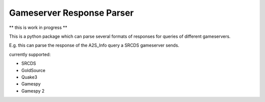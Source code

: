 Gameserver Response Parser
==========================

** this is work in progress **

This is a python package which can parse several formats of responses for queries
of different gameservers.

E.g. this can parse the response of the A2S_Info query a SRCDS gameserver sends.

currently supported:

- SRCDS
- GoldSource
- Quake3
- Gamespy
- Gamespy 2


